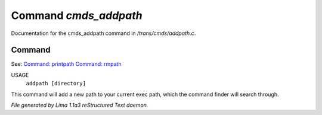 Command *cmds_addpath*
***********************

Documentation for the cmds_addpath command in */trans/cmds/addpath.c*.

Command
=======

See: `Command: printpath <printpath.html>`_ `Command: rmpath <rmpath.html>`_ 

USAGE 
      ``addpath [directory]``

This command will add a new path to your current exec path,
which the command finder will search through.

.. TAGS: RST



*File generated by Lima 1.1a3 reStructured Text daemon.*
